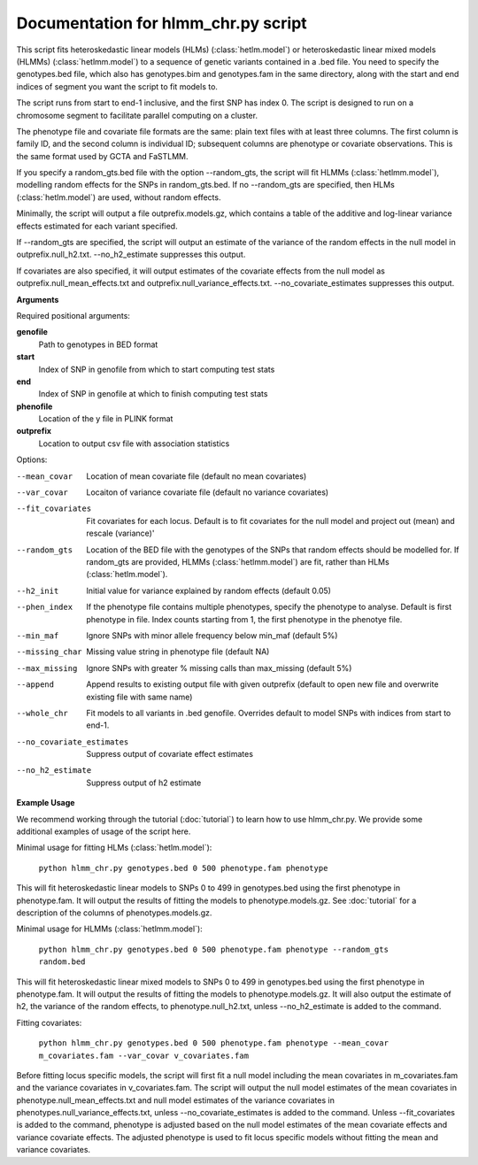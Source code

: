 .. hlmm documentation master file, created by
   sphinx-quickstart on Wed Nov  1 10:54:40 2017.
   You can adapt this file completely to your liking, but it should at least
   contain the root `toctree` directive.

Documentation for hlmm_chr.py script
====================================


This script fits heteroskedastic linear models (HLMs) (:class:`hetlm.model`) or heteroskedastic linear mixed models (HLMMs) (:class:`hetlmm.model`) to a sequence of genetic variants
contained in a .bed file. You need to specify the genotypes.bed file, which also has genotypes.bim and genotypes.fam in
the same directory, along with the start and end indices of segment you want the script to fit models to.

The script runs from start to end-1 inclusive, and the first SNP has index 0.
The script is designed to run on a chromosome segment to facilitate parallel computing on a cluster.

The phenotype file and covariate file formats are the same: plain text files with at least three columns. The first
column is family ID, and the second column is individual ID; subsequent columns are phenotype or covariate
observations. This is the same format used by GCTA and FaSTLMM.

If you specify a random_gts.bed file with the option --random_gts, the script will fit HLMMs (:class:`hetlmm.model`),
modelling random effects for the SNPs in random_gts.bed. If no --random_gts are specified, then HLMs (:class:`hetlm.model`)
are used, without random effects.

Minimally, the script will output a file outprefix.models.gz, which contains a table of the additive
and log-linear variance effects estimated for each variant specified.

If --random_gts are specified, the script will output an estimate of the variance of the random effects
in the null model in outprefix.null_h2.txt. --no_h2_estimate suppresses this output.

If covariates are also specified, it will output estimates of the covariate effects from the null model as
outprefix.null_mean_effects.txt and outprefix.null_variance_effects.txt. --no_covariate_estimates suppresses this output.

**Arguments**

Required positional arguments:

**genofile**
   Path to genotypes in BED format

**start**
   Index of SNP in genofile from which to start computing test stats

**end**
   Index of SNP in genofile at which to finish computing test stats

**phenofile**
   Location of the y file in PLINK format

**outprefix**
   Location to output csv file with association statistics

Options:

--mean_covar
   Location of mean covariate file (default no mean covariates)

--var_covar
   Locaiton of variance covariate file (default no variance covariates)

--fit_covariates
   Fit covariates for each locus. Default is to fit covariates for the null model and project out (mean) and rescale (variance)'

--random_gts
   Location of the BED file with the genotypes of the SNPs that random effects should be modelled for. If
   random_gts are provided, HLMMs (:class:`hetlmm.model`) are fit, rather than HLMs (:class:`hetlm.model`).

--h2_init
   Initial value for variance explained by random effects (default 0.05)

--phen_index
   If the phenotype file contains multiple phenotypes, specify the phenotype to analyse. Default is first phenotype in file.
   Index counts starting from 1, the first phenotype in the phenotye file.

--min_maf
   Ignore SNPs with minor allele frequency below min_maf (default 5%)

--missing_char
   Missing value string in phenotype file (default NA)

--max_missing
   Ignore SNPs with greater % missing calls than max_missing (default 5%)

--append
   Append results to existing output file with given outprefix (default to open new file and overwrite existing file with same name)

--whole_chr
   Fit models to all variants in .bed genofile. Overrides default to model SNPs with indices from start to end-1.

--no_covariate_estimates
   Suppress output of covariate effect estimates

--no_h2_estimate
    Suppress output of h2 estimate


**Example Usage**

We recommend working through the tutorial (:doc:`tutorial`) to learn how to use hlmm_chr.py. We provide some additional
examples of usage of the script here.

Minimal usage for fitting HLMs (:class:`hetlm.model`):

   ``python hlmm_chr.py genotypes.bed 0 500 phenotype.fam phenotype``

This will fit heteroskedastic linear models to SNPs 0 to 499 in genotypes.bed using the first phenotype in phenotype.fam. It will output
the results of fitting the models to phenotype.models.gz. See :doc:`tutorial` for a description of the columns
of phenotypes.models.gz.

Minimal usage for HLMMs (:class:`hetlmm.model`):

   ``python hlmm_chr.py genotypes.bed 0 500 phenotype.fam phenotype --random_gts random.bed``

This will fit heteroskedastic linear mixed models to SNPs 0 to 499 in genotypes.bed using the first phenotype in phenotype.fam. It will output
the results of fitting the models to phenotype.models.gz. It will also output the estimate of h2, the variance
of the random effects, to phenotype.null_h2.txt, unless --no_h2_estimate is added to the command.

Fitting covariates:

   ``python hlmm_chr.py genotypes.bed 0 500 phenotype.fam phenotype --mean_covar m_covariates.fam --var_covar v_covariates.fam``

Before fitting locus specific models, the script will first fit a null model including the mean covariates in m_covariates.fam and the variance covariates in v_covariates.fam.
The script will output the null model estimates of the mean covariates in phenotype.null_mean_effects.txt and
null model estimates of the variance covariates in phenotypes.null_variance_effects.txt, unless --no_covariate_estimates is added to the command.
Unless --fit_covariates is added to the command, phenotype is adjusted based on the null model estimates of the mean
covariate effects and variance covariate effects. The adjusted phenotype is used to fit locus specific models without
fitting the mean and variance covariates.